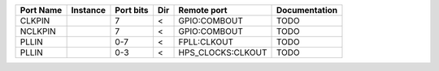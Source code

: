 +-----------+----------+-----------+-----+-------------------+---------------+
| Port Name | Instance | Port bits | Dir |       Remote port | Documentation |
+===========+==========+===========+=====+===================+===============+
|    CLKPIN |          |         7 |   < |      GPIO:COMBOUT |          TODO |
+-----------+----------+-----------+-----+-------------------+---------------+
|   NCLKPIN |          |         7 |   < |      GPIO:COMBOUT |          TODO |
+-----------+----------+-----------+-----+-------------------+---------------+
|     PLLIN |          |       0-7 |   < |       FPLL:CLKOUT |          TODO |
+-----------+----------+-----------+-----+-------------------+---------------+
|     PLLIN |          |       0-3 |   < | HPS_CLOCKS:CLKOUT |          TODO |
+-----------+----------+-----------+-----+-------------------+---------------+
